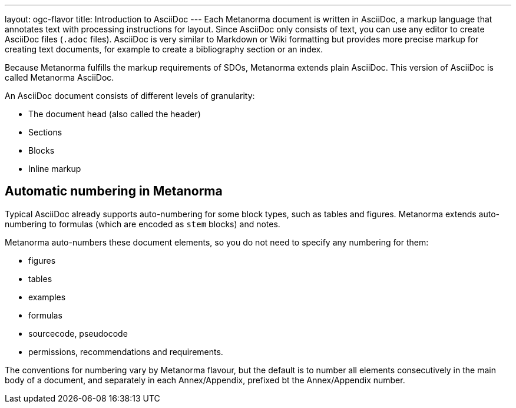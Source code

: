 ---
layout: ogc-flavor
title: Introduction to AsciiDoc
---
// include::/author/concepts/intro_to_asciidoc/[tag=tutorial]
Each Metanorma document is written in AsciiDoc, a markup language that annotates text with processing instructions for layout. Since AsciiDoc only consists of text, you can use any editor to create AsciiDoc files (`.adoc` files). AsciiDoc is very similar to Markdown or Wiki formatting but provides more precise markup for creating text documents, for example to create a bibliography section or an index.

Because Metanorma fulfills the markup requirements of SDOs, Metanorma extends plain AsciiDoc. This version of AsciiDoc is called Metanorma AsciiDoc. 

An AsciiDoc document consists of different levels of granularity:

* The document head (also called the header)
* Sections
* Blocks
* Inline markup

== Automatic numbering in Metanorma
// include::/author/concepts/auto_numbering/[tag=auto-num-intro]
Typical AsciiDoc already supports auto-numbering for some block types, such as tables and figures.
Metanorma extends auto-numbering to formulas (which are encoded as `stem` blocks) and notes.

Metanorma auto-numbers these document elements, so you do not need to specify any numbering for them:

* figures
* tables
* examples
* formulas
* sourcecode, pseudocode
* permissions, recommendations and requirements.

The conventions for numbering vary by Metanorma flavour, but the
default is to number all elements consecutively in the main body of a document, and
separately in each Annex/Appendix, prefixed bt the Annex/Appendix number.